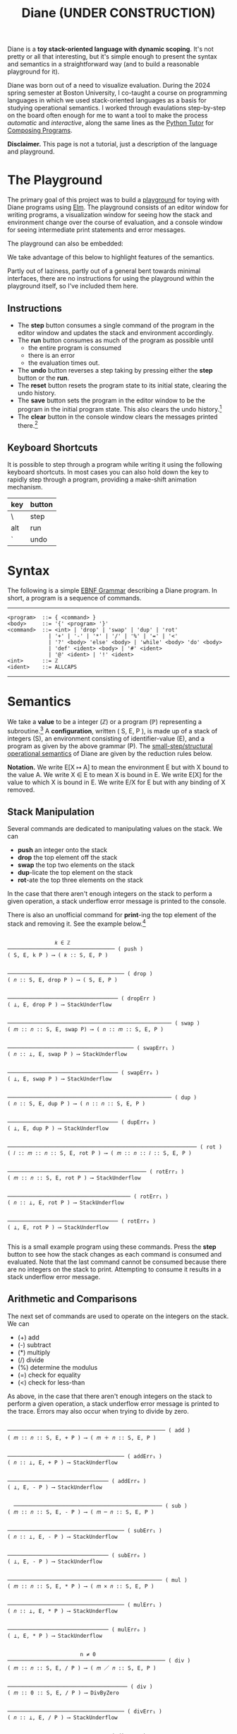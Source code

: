 #+title: Diane (UNDER CONSTRUCTION)
#+HTML_HEAD: <link rel="stylesheet" type="text/css" href="indexStyle.css" />
#+HTML_HEAD: <script src="diane.js"></script>
#+OPTIONS: html-style:nil H:2 num:nil

Diane is a *toy stack-oriented language with dynamic scoping*.  It's
not pretty or all that interesting, but it's simple enough to present
the syntax and semantics in a straightforward way (and to build a
reasonable playground for it).

Diane was born out of a need to visualize evaluation.  During the 2024
spring semester at Boston University, I co-taught a course on
programming languages in which we used stack-oriented languages as a
basis for studying operational semantics.  I worked through
evaulations step-by-step on the board often enough for me to want a
tool to make the process /automatic/ and /interactive/, along the same
lines as the [[https://pythontutor.com/cp/composingprograms.html#mode=edit][Python Tutor]] for [[https://www.composingprograms.com][Composing Programs]].

*Disclaimer.* This page is not a tutorial, just a description of
the language and playground.

* The Playground
The primary goal of this project was to build a [[file:playground.html][playground]] for toying
with Diane programs using [[https://elm-lang.org][Elm]].  The playground consists of an editor
window for writing programs, a visualization window for seeing how the
stack and environment change over the course of evaluation, and a
console window for seeing intermediate print statements and error
messages.

The playground can also be embedded:
#+BEGIN_EXPORT html
  <div id="embed-example"></div>
  <script>
  var app = Elm.Main.init({
  node: document.getElementById('embed-example'),
  flags: {
  hasTrace: true,
  adjustable: false,
  program: `def SUMSQUARES {
   dup * swap dup * +
  }
  2 3 #SUMSQUARES @X
  X print

  !SUMSQUARES !X`
  }});
  </script>
#+END_EXPORT
We take advantage of this below to highlight features of the
semantics.

Partly out of laziness, partly out of a general bent towards minimal
interfaces, there are no instructions for using the playground within
the playground itself, so I've included them here.
** Instructions
+ The *step* button consumes a single command of the program in the
  editor window and updates the stack and environment accordingly.
+ The *run* button consumes as much of the program as possible until
  + the entire program is consumed
  + there is an error
  + the evaluation times out.
+ The *undo* button reverses a step taking by pressing either the
  *step* button or the *run*.
+ The *reset* button resets the program state to its initial state,
  clearing the undo history.
+ The *save* button sets the program in the editor window to be the
  program in the initial program state. This also clears the undo
  history.[fn:: Note that this only saves the program, not the whole
  program state.  When reseting, the stack and environment will be
  empty, but the inital program will be the most recently saved
  program]
+ The *clear* button in the console window clears the messages printed
  there.[fn:: This cannot be undone.]

** Keyboard Shortcuts
It is possible to step through a program while writing it using the
following keyboard shortcuts.  In most cases you can also hold down
the key to rapidly step through a program, providing a make-shift
animation mechanism.

  | key | button |
  |-----+--------|
  | \   | step   |
  |-----+--------|
  | alt | run    |
  |-----+--------|
  | `   | undo   |
  |-----+--------|

* Syntax
The following is a simple [[https://en.wikipedia.org/wiki/Extended_Backus–Naur_form][EBNF Grammar]] describing a Diane program.  In
short, a program is a sequence of commands.

-----

#+begin_src
  <program>  ::= { <command> }
  <body>     ::= '{' <program> '}'
  <command>  ::= <int> | 'drop' | 'swap' | 'dup' | 'rot'
               | '+' | '-' | '*' | '/' | '%' | '=' | '<'
               | '?' <body> 'else' <body> | 'while' <body> 'do' <body>
               | 'def' <ident> <body> | '#' <ident>
               | '@' <ident> | '!' <ident>
  <int>      ::= ℤ
  <ident>    ::= ALLCAPS
#+end_src

-----

* Semantics
We take a *value* to be a integer (ℤ) or a program (ℙ) representing a
subroutine.[fn:: In other word, the set of values is ℤ ∪ ℙ.] A
*configuration*, written ( S, E, P ), is made up of a stack of
integers (S), an environment consisting of identifier-value (E), and a
program as given by the above grammar (P).  The [[https://en.wikipedia.org/wiki/Operational_semantics#Structural_operational_semantics][small-step/structural
operational semantics]] of Diane are given by the reduction rules
below.

*Notation.* We write E[X ↦ A] to mean the environment E but with X
bound to the value A. We write X ∈ E to mean X is bound in E.  We
write E[X] for the value to which X is bound in E.  We write E/X for E
but with any binding of X removed.

** Stack Manipulation
Several commands are dedicated to manipulating values on the
stack. We can
+ *push* an integer onto the stack
+ *drop* the top element off the stack
+ *swap* the top two elements on the stack
+ *dup*-licate the top element on the stack
+ *rot*-ate the top three elements on the stack
In the case that there aren't enough integers on the stack to perform
a given operation, a stack underflow error message is printed to the
console.

There is also an unofficial command for *print*-ing the top element of
the stack and removing it.  See the example below.[fn:: It's
unofficial because the printed values are not a part of a
configuration.  Semantically, *print* is identical to *drop*.]

#+begin_src

                 𝑘 ∈ ℤ
  ────────────────────────────────── ( push )
  ( S, E, k P ) ⟶ ( 𝑘 :: S, E, P )


  ───────────────────────────────────── ( drop )
  ( 𝑛 :: S, E, drop P ) ⟶ ( S, E, P )


  ─────────────────────────────────── ( dropErr )
  ( ⊥, E, drop P ) ⟶ StackUnderflow


  ──────────────────────────────────────────────────── ( swap )
  ( 𝑚 :: 𝑛 :: S, E, swap P) ⟶ ( 𝑛 :: 𝑚 :: S, E, P )


  ──────────────────────────────────────── ( swapErr₁ )
  ( 𝑛 :: ⊥, E, swap P ) ⟶ StackUnderflow


  ─────────────────────────────────── ( swapErr₀ )
  ( ⊥, E, swap P ) ⟶ StackUnderflow


  ──────────────────────────────────────────────────── ( dup )
  ( 𝑛 :: S, E, dup P ) ⟶ ( 𝑛 :: 𝑛 :: S, E, P )


  ─────────────────────────────────── ( dupErr₀ )
  ( ⊥, E, dup P ) ⟶ StackUnderflow


  ──────────────────────────────────────────────────────────── ( rot )
  ( 𝑙 :: 𝑚 :: 𝑛 :: S, E, rot P ) ⟶ ( 𝑚 :: 𝑛 :: 𝑙 :: S, E, P )


  ──────────────────────────────────────────── ( rotErr₂ )
  ( 𝑚 :: 𝑛 :: S, E, rot P ) ⟶ StackUnderflow


  ─────────────────────────────────────── ( rotErr₁ )
  ( 𝑛 :: ⊥, E, rot P ) ⟶ StackUnderflow


  ─────────────────────────────────── ( rotErr₀ )
  ( ⊥, E, rot P ) ⟶ StackUnderflow

#+end_src

This is a small example program using these commands.  Press the
*step* button to see how the stack changes as each command is consumed
and evaluated.  Note that the last command cannot be consumed because
there are no integers on the stack to print.  Attempting to consume it
results in a stack underflow error message.

#+BEGIN_EXPORT html
  <div id="push-example"></div>
  <script>
  var app = Elm.Main.init({
  node: document.getElementById('push-example'),
  flags: {
  hasTrace: true,
  adjustable: false,
  program: `1 2 3
  drop swap dup
  rot rot rot
  print print print print`
  }});
  </script>
#+END_EXPORT

** Arithmetic and Comparisons
The next set of commands are used to operate on the integers on the
stack.  We can
+ (+) add
+ (-) subtract
+ (*) multiply
+ (/) divide
+ (%) determine the modulus
+ (=) check for equality
+ (<) check for less-than
As above, in the case that there aren't enough integers on the stack
to perform a given operation, a stack underflow error message is
printed to the trace.  Errors may also occur when trying to divide by
zero.
#+begin_src

  ────────────────────────────────────────────────── ( add )
  ( 𝑚 :: 𝑛 :: S, E, + P ) ⟶ ( 𝑚 ＋ 𝑛 :: S, E, P )


  ───────────────────────────────────── ( addErr₁ )
  ( 𝑛 :: ⊥, E, + P ) ⟶ StackUnderflow


  ──────────────────────────────── ( addErr₀ )
  ( ⊥, E, - P ) ⟶ StackUnderflow


    ─────────────────────────────────────────────── ( sub )
  ( 𝑚 :: 𝑛 :: S, E, - P ) ⟶ ( 𝑚 ─ 𝑛 :: S, E, P )


  ───────────────────────────────────── ( subErr₁ )
  ( 𝑛 :: ⊥, E, - P ) ⟶ StackUnderflow


  ──────────────────────────────── ( subErr₀ )
  ( ⊥, E, - P ) ⟶ StackUnderflow


  ───────────────────────────────────────────────── ( mul )
  ( 𝑚 :: 𝑛 :: S, E, * P ) ⟶ ( 𝑚 × 𝑛 :: S, E, P )


  ───────────────────────────────────── ( mulErr₁ )
  ( 𝑛 :: ⊥, E, * P ) ⟶ StackUnderflow


  ──────────────────────────────── ( mulErr₀ )
  ( ⊥, E, * P ) ⟶ StackUnderflow


                         n ≠ 0
  ────────────────────────────────────────────────── ( div )
  ( 𝑚 :: 𝑛 :: S, E, / P ) ⟶ ( 𝑚 ／ 𝑛 :: S, E, P )


  ────────────────────────────────────── ( div )
  ( 𝑚 :: 0 :: S, E, / P ) ⟶ DivByZero


  ───────────────────────────────────── ( divErr₁ )
  ( 𝑛 :: ⊥, E, / P ) ⟶ StackUnderflow


  ──────────────────────────────── ( divErr₀ )
  ( ⊥, E, / P ) ⟶ StackUnderflow


  ─────────────────────────────────────────────────── ( mod )
  ( 𝑚 :: 𝑛 :: S, E, % P ) ⟶ ( 𝑚 mod 𝑛 :: S, E, P )


  ────────────────────────────────────── ( div )
  ( 𝑚 :: 0 :: S, E, % P ) ⟶ DivByZero


  ───────────────────────────────────── ( modErr₁ )
  ( 𝑛 :: ⊥, E, % P ) ⟶ StackUnderflow


  ──────────────────────────────── ( modErr₀ )
  ( ⊥, E, % P ) ⟶ StackUnderflow


                     𝑚 ＝ 𝑛
  ──────────────────────────────────────────── ( eq )
  ( 𝑚 :: 𝑛 :: S, E, = P ) ⟶ ( 1 :: S, E, P )


                     𝑚 ≠ 𝑛
  ──────────────────────────────────────────── ( neq )
  ( 𝑚 :: 𝑛 :: S, E, = P ) ⟶ ( 0 :: S, E, P )


  ───────────────────────────────────── ( eqErr₁ )
  ( 𝑛 :: ⊥, E, = P ) ⟶ StackUnderflow


  ──────────────────────────────── ( eqErr₀ )
  ( ⊥, E, = P ) ⟶ StackUnderflow

                     𝑚 < 𝑛
  ──────────────────────────────────────────── ( le )
  ( 𝑚 :: 𝑛 :: S, E, < P ) ⟶ ( 1 :: S, E, P )


                     𝑚 ≮ 𝑛
  ──────────────────────────────────────────── ( nle )
  ( 𝑚 :: 𝑛 :: S, E, = P ) ⟶ ( 0 :: S, E, P )


  ───────────────────────────────────── ( leErr₁ )
  ( 𝑛 :: ⊥, E, = P ) ⟶ StackUnderflow


  ──────────────────────────────── ( leErr₀ )
  ( ⊥, E, = P ) ⟶ StackUnderflow

#+end_src

#+BEGIN_EXPORT html
  <div id="arith-example"></div>
  <script>
  var app = Elm.Main.init({
  node: document.getElementById('arith-example'),
  flags: {
  hasTrace: true,
  adjustable: false,
  program: `3 4 5 + * 4 swap / 7 < 5 /`
  }});
  </script>
#+END_EXPORT
** Subroutines
A subroutine is just a named program.  We can /define/ subroutines and
/call/ them.  Defining a subroutine adds a binding in the environment
of its name to the program in the body of its definition. Calling a
subroutine simply prepends its body to the program being
evaluated.[fn:: Its truly amazing to me how simple this is.]
#+begin_src

  ────────────────────────────────────────────── ( def )
  ( S, E, def F { Q } P ) ⟶ ( S, E[F ↦ Q], P )


    F ∈ E                  E[X] ∈ ℙ
  ─────────────────────────────────── ( call )
  ( S, E, #F P ) ⟶ ( S, E, E[F] P )


    F ∈ E             E[X] ∉ ℙ
  ────────────────────────────── ( callErr₁ )
  ( S, E, #F P ) ⟶ InvalidCall


                  F ∉ E
  ────────────────────────────────── ( callErr₀ )
  ( S, E, #F P ) ⟶ UnknownVariable

#+end_src

#+BEGIN_EXPORT html
  <div id="arith-example"></div>
  <script>
  var app = Elm.Main.init({
  node: document.getElementById('arith-example'),
  flags: {
  hasTrace: true,
  adjustable: false,
  program: `def INCR {
   1 +
  }

  2 #INCR
  5 #INCR #INCR

  def DUPTWO {
   swap
   dup rot
   dup rot
   swap
  }

  #DUPTWO`
  }});
  </script>
#+END_EXPORT
** Variables
A variable is just a named integer. We can
+ /assign/ an integer to a variable, which adding a binding of that
  variable to its new value in the environment
+ /free/ a variable, removing its binding from environment (in case we
  want to make sure it isn't accidentally referred to later on in the
  program)
+ /lookup/ a variable binding in the environment (by just typing the variable itself)
#+begin_src

  ────────────────────────────────────────── ( assign )
  ( 𝑛 :: S, E, @X P ) ⟶ ( S, E[X ↦ 𝑛], P )


  ───────────────────────────────── ( assignErr₀ )
  ( ⊥, E, @X P ) ⟶ StackUnderflow


                 X ∈ E
  ────────────────────────────────── ( call )
  ( S, E, !X P ) ⟶ ( S, E/X, P )


                 X ∉ E
  ────────────────────────────────── ( call )
  ( S, E, !X P ) ⟶ UnknownVariable


    X ∈ E                    E[X] ∈ ℤ
  ───────────────────────────────────── ( lookup )
  ( S, E, X P ) ⟶ ( E[X] :: S, E, P )


    X ∈ E              E[X] ∉ ℤ
  ─────────────────────────────── ( lookupErr₁ )
  ( S, E, X P ) ⟶ InvalidLookup


                 X ∉ E
  ───────────────────────────────── ( call )
  ( S, E, X P ) ⟶ UnknownVariable

#+end_src

#+BEGIN_EXPORT html
  <div id="arith-example"></div>
  <script>
  var app = Elm.Main.init({
  node: document.getElementById('arith-example'),
  flags: {
  hasTrace: true,
  adjustable: false,
  program: `1 @X
  2 @Y
  3 @X
  X Y + @Z
  !X !Y !Z`
  }});
  </script>
#+END_EXPORT
** Conditionals
Finally, there are if-statements for conditional reasoning.  We also
include while-loops with the usual semantics.
#+begin_src

                           𝑛 ≠ 0
  ─────────────────────────────────────────────────────── ( ifTrue )
  ( 𝑛 :: S, E, ? { Q₁ } else { Q₂ } P ) ⟶ ( S, E, Q₂ P )


  ──────────────────────────────────────────────────────── ( ifFalse )
  ( 0 :: S, E, ? { Q₁ } else { Q₂ } P ) ⟶ ( S, E, Q₁ P )


  ─────────────────────────────────────────────────── ( ifErr₀ )
  ( ⊥, E, ? { Q₁ } else { Q₂ } P ) ⟶ StackUnderflow


  ─────────────────────────────────────────────────────── ( while )
  ( S, E, while { Q₁ } do { Q₂ } P ) ⟶
  ( S, E, Q₁ ? { Q₂ while { Q₁ } do { Q₂ } } else { } P )

#+end_src

#+BEGIN_EXPORT html
  <div id="cond-example"></div>
  <script>
  var app = Elm.Main.init({
  node: document.getElementById('cond-example'),
  flags: {
  hasTrace: true,
  adjustable: false,
  program: `0 @N

  N 5 = ? {
   24 print
  } else {
   37 print
  }

  while { 5 N < } do {
   N print
   1 N + @N
  }
  !N`
  }});
  </script>
#+END_EXPORT
